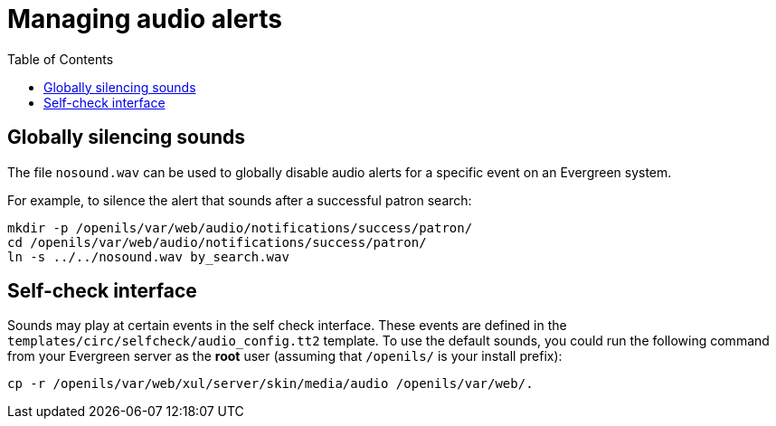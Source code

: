 = Managing audio alerts =
:toc:

== Globally silencing sounds ==
indexterm:[audio alerts,silencing]
indexterm:[nosound.wav]

The file `nosound.wav` can be used
to globally disable audio alerts for a specific event on an Evergreen system.

For example, to silence the alert that sounds after a successful patron search:

[source, bash]
------------------------------------------------------------------------------
mkdir -p /openils/var/web/audio/notifications/success/patron/
cd /openils/var/web/audio/notifications/success/patron/
ln -s ../../nosound.wav by_search.wav
------------------------------------------------------------------------------


== Self-check interface ==
indexterm:[audio alerts,self check interface]
indexterm:[self check interface,audio alerts]
indexterm:[audio_config.tt2]

Sounds may play at certain events in the self check interface. These
events are defined in the `templates/circ/selfcheck/audio_config.tt2`
template. To use the default sounds, you could run the following command
from your Evergreen server as the *root* user (assuming that
`/openils/` is your install prefix):
 
[source, bash]
------------------------------------------------------------------------------
cp -r /openils/var/web/xul/server/skin/media/audio /openils/var/web/.
------------------------------------------------------------------------------

